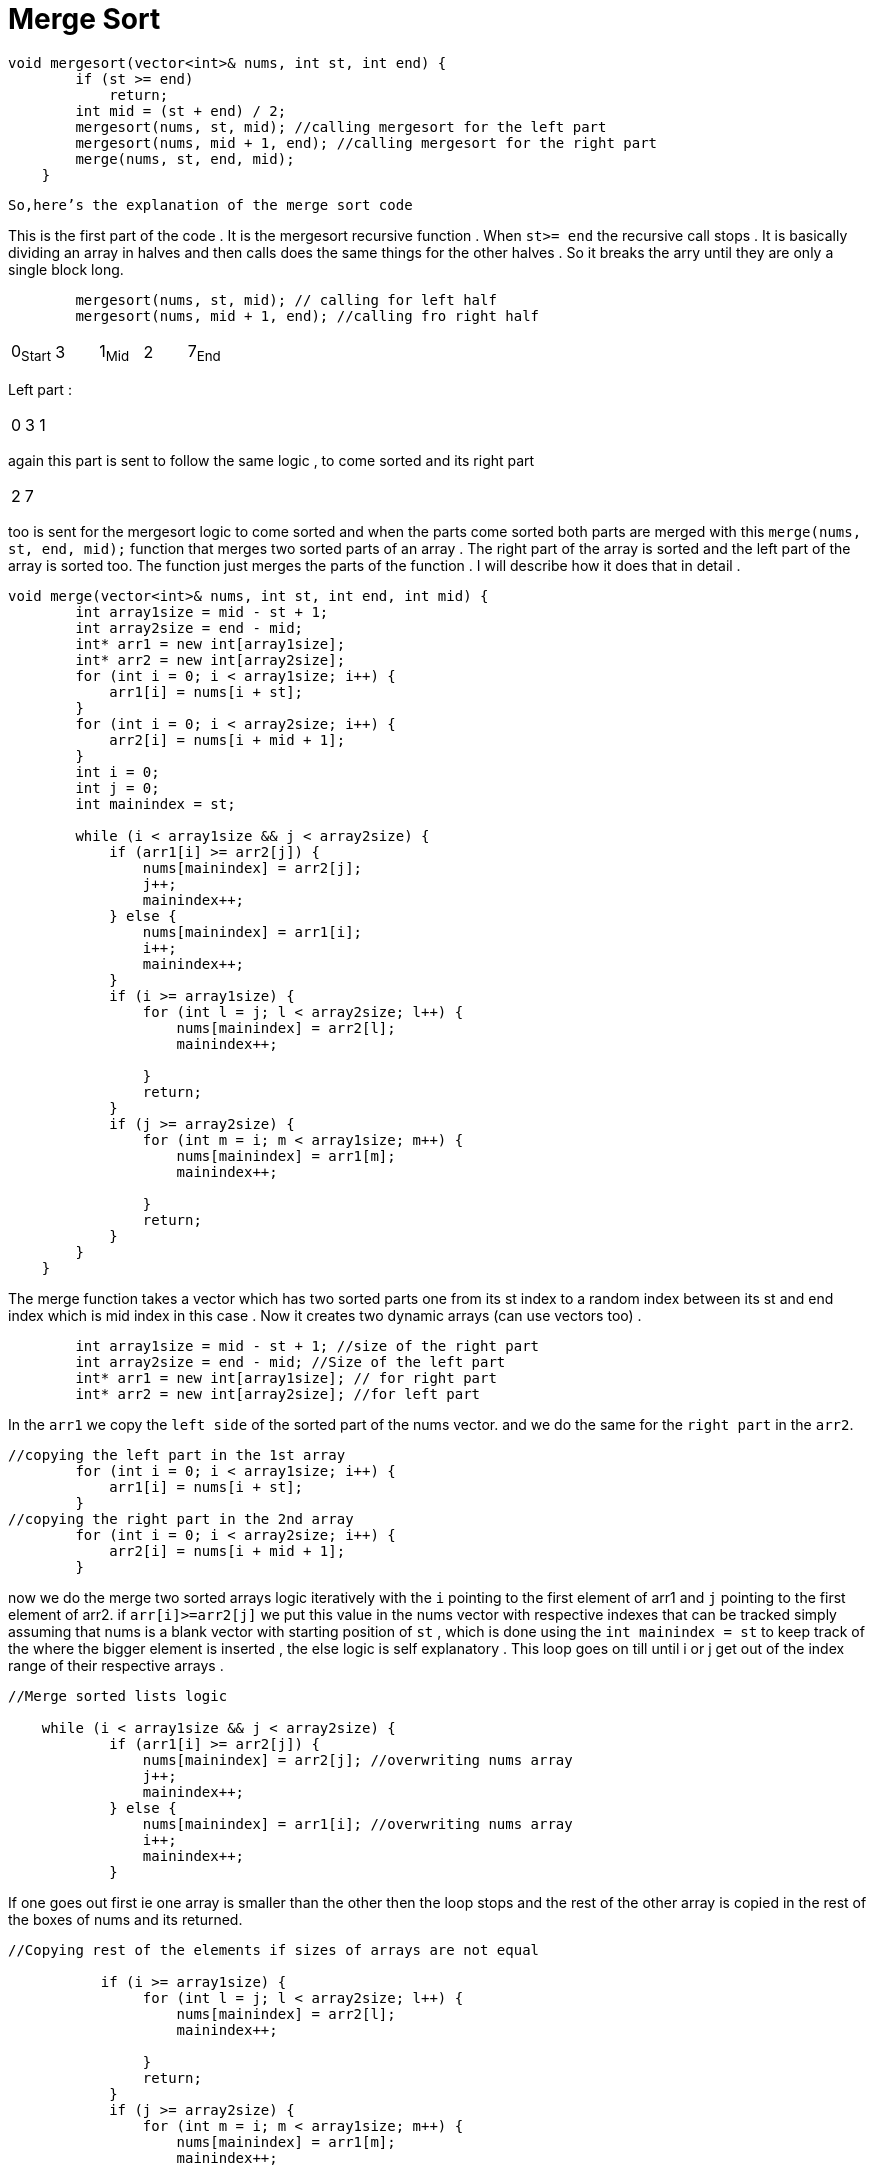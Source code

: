 = Merge Sort

[,cpp]
----
void mergesort(vector<int>& nums, int st, int end) {
        if (st >= end)
            return;
        int mid = (st + end) / 2;
        mergesort(nums, st, mid); //calling mergesort for the left part
        mergesort(nums, mid + 1, end); //calling mergesort for the right part 
        merge(nums, st, end, mid);
    }

----
`So,here's the explanation of the merge sort code`

This is the first part of the code . It is the mergesort recursive function . When `st>= end` the recursive call stops .
It is basically dividing an array in halves and then calls does the same things for the other halves . So it breaks the arry until they are only a single block long.

[,cpp]
----
        mergesort(nums, st, mid); // calling for left half
        mergesort(nums, mid + 1, end); //calling fro right half
----
|===
0~Start~| 3| 1~Mid~ | 2 | 7~End~
|===
Left part : 
|===
0| 3| 1 
|===
again this part is sent to follow the same logic , to come sorted and its right part 
|===
 2 | 7
|===
too is sent for the mergesort logic to come sorted and when the parts come sorted both parts are merged with this `merge(nums, st, end, mid);` function that merges two sorted parts of an array . The right part of the array is sorted and the left part of the array is sorted too. The function just merges the parts of the function . I will describe how it does that in detail .

[,cpp]
----
void merge(vector<int>& nums, int st, int end, int mid) {
        int array1size = mid - st + 1;
        int array2size = end - mid;
        int* arr1 = new int[array1size];
        int* arr2 = new int[array2size];
        for (int i = 0; i < array1size; i++) {
            arr1[i] = nums[i + st];
        }
        for (int i = 0; i < array2size; i++) {
            arr2[i] = nums[i + mid + 1];
        }
        int i = 0;
        int j = 0;
        int mainindex = st;
        
        while (i < array1size && j < array2size) {
            if (arr1[i] >= arr2[j]) {
                nums[mainindex] = arr2[j];
                j++;
                mainindex++;
            } else {
                nums[mainindex] = arr1[i];
                i++;
                mainindex++;
            }
            if (i >= array1size) {
                for (int l = j; l < array2size; l++) {
                    nums[mainindex] = arr2[l];
                    mainindex++;
                    
                }
                return;
            }
            if (j >= array2size) {
                for (int m = i; m < array1size; m++) {
                    nums[mainindex] = arr1[m];
                    mainindex++;
                    
                }
                return;
            }
        }
    }
----
The merge function takes a vector which has two sorted parts one from its st index to a random index between its st and end index which is mid index in this case . Now it creates two dynamic arrays (can use vectors too) .
[,cpp]
----
        int array1size = mid - st + 1; //size of the right part
        int array2size = end - mid; //Size of the left part
        int* arr1 = new int[array1size]; // for right part
        int* arr2 = new int[array2size]; //for left part
----
In the `arr1` we copy the `left side` of the sorted part of the nums vector. and we do the same for the `right part` in the `arr2`.
[,cpp]
----
//copying the left part in the 1st array
        for (int i = 0; i < array1size; i++) {
            arr1[i] = nums[i + st];
        }
//copying the right part in the 2nd array 
        for (int i = 0; i < array2size; i++) {
            arr2[i] = nums[i + mid + 1];
        }
----
now we do the merge two sorted arrays logic iteratively with the `i` pointing to the first element of arr1 and `j` pointing to the first element of arr2. if `arr[i]>=arr2[j]` we put this value in the nums vector with respective indexes that can be tracked simply assuming that nums is a blank vector with starting position of `st` , which is done using the `int mainindex = st` to keep track of the where the bigger element is inserted , the else logic is self explanatory . This loop goes on till until i or j get out of the index range of their respective arrays .
[,cpp]
----
//Merge sorted lists logic 

    while (i < array1size && j < array2size) {
            if (arr1[i] >= arr2[j]) {
                nums[mainindex] = arr2[j]; //overwriting nums array 
                j++;
                mainindex++;
            } else {
                nums[mainindex] = arr1[i]; //overwriting nums array 
                i++;
                mainindex++;
            }
----
If one goes out first ie one array is smaller than the other then the loop stops and the rest of the other array is copied in the rest of the boxes of nums and its returned.
[,cpp]
----
//Copying rest of the elements if sizes of arrays are not equal

           if (i >= array1size) {
                for (int l = j; l < array2size; l++) {
                    nums[mainindex] = arr2[l];
                    mainindex++;
                    
                }
                return;
            }
            if (j >= array2size) {
                for (int m = i; m < array1size; m++) {
                    nums[mainindex] = arr1[m];
                    mainindex++;
                    
                }
                return;
            }
----
This is how we merge two sorted parts and overwrite the array in the sorted manner. This function is the heart of the mergesort function . The mergesort function calls this
function recursively for smaller parts of the nums array to theoretically break it into chunks of size 1 . Now as an element itself is already sorted the merge logic is triggered. It merges the two elements then four elements and goes on until the whole nums is sorted in this manner . This logic is more time efficient than *_bubble , insertion or selection sort_* that has `_O[N^2^]_` and Space complexity `_O[1]_` where _N_ is the size of the part of the array that is given as input.In *_Merge Sort_* it has `_O[NLogN]_` time complexity but with a trade-off of space complexity . It has `_O[N]_` space complexity as it creates extra arrays in the memory for temporarily storing parts of the nums in the merge function .
|===
|*_Sorting Algorithm_*|Time Complexity|Space Complexity|In-place
|Merge Sort|`_O[NLogN]_`|`_O[N]_`|❌
|Bublle Sort|`_O[N^2^]_`|`_O[1]_`|✅
|Selection Sort|`_O[N^2^]_`|`_O[1]_`|✅
|Insertion Sort|`_O[N^2^]_`|`_O[1]_`|✅
|===
